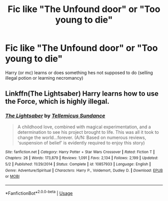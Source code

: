 #+TITLE: Fic like "The Unfound door" or "Too young to die"

* Fic like "The Unfound door" or "Too young to die"
:PROPERTIES:
:Author: Oero333
:Score: 10
:DateUnix: 1565562189.0
:DateShort: 2019-Aug-12
:END:
Harry (or mc) learns or does something hes not supposed to do (selling illegal potion or learning necromancy)


** Linkffn(The Lightsaber) Harry learns how to use the Force, which is highly illegal.
:PROPERTIES:
:Author: 15_Redstones
:Score: 2
:DateUnix: 1565620051.0
:DateShort: 2019-Aug-12
:END:

*** [[https://www.fanfiction.net/s/10857933/1/][*/The Lightsaber/*]] by [[https://www.fanfiction.net/u/696448/Tellemicus-Sundance][/Tellemicus Sundance/]]

#+begin_quote
  A childhood love, combined with magical experimentation, and a determination to see his project brought to life. This was all it took to change the world...forever. (A/N: Based on numerous reviews, 'suspension of belief' is evidently required to enjoy this story)
#+end_quote

^{/Site/:} ^{fanfiction.net} ^{*|*} ^{/Category/:} ^{Harry} ^{Potter} ^{+} ^{Star} ^{Wars} ^{Crossover} ^{*|*} ^{/Rated/:} ^{Fiction} ^{T} ^{*|*} ^{/Chapters/:} ^{26} ^{*|*} ^{/Words/:} ^{173,879} ^{*|*} ^{/Reviews/:} ^{1,091} ^{*|*} ^{/Favs/:} ^{2,134} ^{*|*} ^{/Follows/:} ^{2,199} ^{*|*} ^{/Updated/:} ^{5/2} ^{*|*} ^{/Published/:} ^{11/29/2014} ^{*|*} ^{/Status/:} ^{Complete} ^{*|*} ^{/id/:} ^{10857933} ^{*|*} ^{/Language/:} ^{English} ^{*|*} ^{/Genre/:} ^{Adventure/Spiritual} ^{*|*} ^{/Characters/:} ^{Harry} ^{P.,} ^{Voldemort,} ^{Dudley} ^{D.} ^{*|*} ^{/Download/:} ^{[[http://www.ff2ebook.com/old/ffn-bot/index.php?id=10857933&source=ff&filetype=epub][EPUB]]} ^{or} ^{[[http://www.ff2ebook.com/old/ffn-bot/index.php?id=10857933&source=ff&filetype=mobi][MOBI]]}

--------------

*FanfictionBot*^{2.0.0-beta} | [[https://github.com/tusing/reddit-ffn-bot/wiki/Usage][Usage]]
:PROPERTIES:
:Author: FanfictionBot
:Score: 1
:DateUnix: 1565620077.0
:DateShort: 2019-Aug-12
:END:
